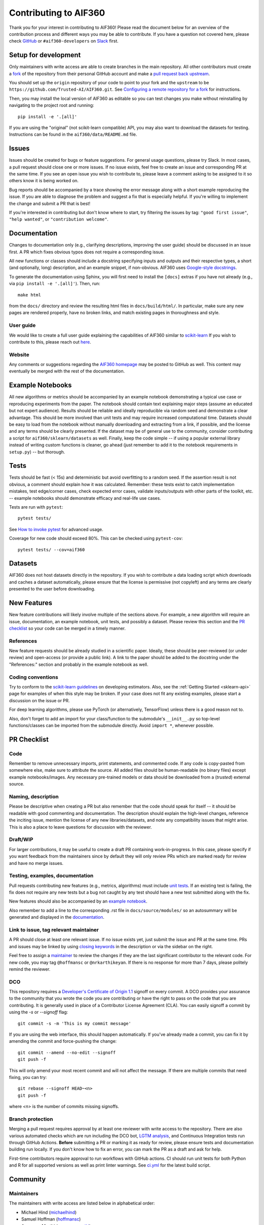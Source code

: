######################
Contributing to AIF360
######################
Thank you for your interest in contributing to AIF360! Please read the document
below for an overview of the contribution process and different ways you may be
able to contribute. If you have a question not covered here, please check
`GitHub <https://github.com/Trusted-AI/AIF360/issues>`_ or ``#aif360-developers``
on `Slack <https://aif360.slack.com>`_ first.

Setup for development
=====================
Only maintainers with write access are able to create branches in the main
repository. All other contributors must create a
`fork <https://docs.github.com/en/pull-requests/collaborating-with-pull-requests/working-with-forks/about-forks>`_
of the repository from their personal GitHub account and make a
`pull request back upstream <https://docs.github.com/en/pull-requests/collaborating-with-pull-requests/proposing-changes-to-your-work-with-pull-requests/creating-a-pull-request-from-a-fork>`_.

You should set up the ``origin`` repository of your code to point to your fork and
the ``upstream`` to be ``https://github.com/Trusted-AI/AIF360.git``. See
`Configuring a remote repository for a fork <https://docs.github.com/en/pull-requests/collaborating-with-pull-requests/working-with-forks/configuring-a-remote-repository-for-a-fork>`_
for instructions.

Then, you may install the local version of AIF360 as editable so you can test
changes you make without reinstalling by navigating to the project root and
running::

    pip install -e '.[all]'

If you are using the "original" (not scikit-learn compatible) API, you may also
want to download the datasets for testing. Instructions can be found in the
``aif360/data/README.md`` file.

Issues
======
Issues should be created for bugs or feature suggestions. For general usage
questions, please try Slack. In most cases, a pull request should close one or
more issues. If no issue exists, feel free to create an issue and corresponding
PR at the same time. If you see an open issue you wish to contribute to, please
leave a comment asking to be assigned to it so others know it is being worked
on.

Bug reports should be accompanied by a trace showing the error message along
with a short example reproducing the issue. If you are able to diagnose the
problem and suggest a fix that is especially helpful. If you're willing to
implement the change and submit a PR that is best!

If you're interested in contributing but don't know where to start, try filtering
the issues by tag: ``"good first issue"``, ``"help wanted"``, or
``"contribution welcome"``.

Documentation
=============
Changes to documentation only (e.g., clarifying descriptions, improving the user
guide) should be discussed in an issue first. A PR which fixes obvious typos
does not require a corresponding issue.

All new functions or classes should include a docstring specifying inputs and
outputs and their respective types, a short (and optionally, long) description,
and an example snippet, if non-obvious. AIF360 uses
`Google-style docstrings <https://google.github.io/styleguide/pyguide.html#38-comments-and-docstrings>`_.

To generate the documentation using Sphinx, you will first need to install the
``[docs]`` extras if you have not already (e.g., via ``pip install -e '.[all]'``).
Then, run::

    make html

from the ``docs/`` directory and review the resulting html files in
``docs/build/html/``. In particular, make sure any new
pages are rendered properly, have no broken links, and match existing pages in
thoroughness and style.

User guide
----------
We would like to create a full user guide explaining the capabilities of AIF360
similar to `scikit-learn <https://scikit-learn.org/stable/user_guide.html>`_ If
you wish to contribute to this, please reach out
`here <https://github.com/Trusted-AI/AIF360/issues/426>`_.

Website
-------
Any comments or suggestions regarding the
`AIF360 homepage <https://aif360.mybluemix.net/>`_ may be posted to GitHub as
well. This content may eventually be merged with the rest of the documentation.

Example Notebooks
=================
All new algorithms or metrics should be accompanied by an example notebook
demonstrating a typical use case or reproducing experiments from the paper. The
notebook should contain text explaining major steps (assume an educated but not
expert audience). Results should be reliable and ideally reproducible via random
seed and demonstrate a clear advantage. This should be more involved than unit
tests and may require increased computational time. Datasets should be easy to
load from the notebook without manually downloading and extracting from a link, if
possible, and the license and any terms should be clearly presented. If the
dataset may be of general use to the community, consider contributing a script for
``aif360/sklearn/datasets`` as well. Finally, keep the code simple -- if using a
popular external library instead of writing custom functions is cleaner, go ahead
(just remember to add it to the notebook requirements in ``setup.py``) -- but
thorough.

Tests
=====
Tests should be fast (< 15s) and deterministic but avoid overfitting to a random
seed. If the assertion result is not obvious, a comment should explain how it was
calculated. Remember: these tests exist to catch implementation mistakes, test
edge/corner cases, check expected error cases, validate inputs/outputs with other
parts of the toolkit, etc. -- example notebooks should demonstrate efficacy and
real-life use cases.

Tests are run with ``pytest``::

    pytest tests/

See `How to invoke pytest <https://docs.pytest.org/en/stable/how-to/usage.html>`_
for advanced usage.

Coverage for new code should exceed 80%. This can be checked using
``pytest-cov``::

    pytest tests/ --cov=aif360

Datasets
========
AIF360 does not host datasets directly in the repository. If you wish to
contribute a data loading script which downloads and caches a dataset
automatically, please ensure that the license is permissive (not copyleft) and any
terms are clearly presented to the user before downloading.

New Features
============
New feature contributions will likely involve multiple of the sections above. For
example, a new algorithm will require an issue, documentation, an example
notebook, unit tests, and possibly a dataset. Please review this section and the
`PR checklist`_ so your code can be merged in a timely manner.

References
----------
New feature requests should be already studied in a scientific paper. Ideally,
these should be peer-reviewed (or under review) and open-access (or provide a
public link). A link to the paper should be added to the docstring under the
"References:" section and probably in the example notebook as well.

Coding conventions
------------------
Try to conform to the
`scikit-learn guidelines <https://scikit-learn.org/stable/developers/develop.html>`_
on developing estimators. Also, see the :ref:`Getting Started <sklearn-api>`
page for examples of when this style may be broken. If your case does not fit any
existing examples, please start a discussion on the issue or PR.

For deep learning algorithms, please use PyTorch (or alternatively, TensorFlow)
unless there is a good reason not to.

Also, don't forget to add an import for your class/function to the submodule's
``__init__.py`` so top-level functions/classes can be imported from the submodule
directly. Avoid ``import *``, whenever possible.

PR Checklist
============
Code
----
Remember to remove unnecessary imports, print statements, and commented code. If
any code is copy-pasted from somewhere else, make sure to attribute the source.
All added files should be human-readable (no binary files) except example
notebooks/images. Any necessary pre-trained models or data should be downloaded
from a (*trusted*) external source.

Naming, description
-------------------
Please be descriptive when creating a PR but also remember that the code should
speak for itself -- it should be readable with good commenting and documentation.
The description should explain the high-level changes, reference the inciting
issue, mention the license of any new libraries/datasets, and note any
compatibility issues that might arise. This is also a place to leave questions for
discussion with the reviewer.

Draft/WIP
---------
For larger contributions, it may be useful to create a draft PR containing
work-in-progress. In this case, please specify if you want feedback from the
maintainers since by default they will only review PRs which are marked ready
for review and have no merge issues.

Testing, examples, documentation
--------------------------------
Pull requests contributing new features (e.g., metrics, algorithms) must include
`unit tests <#tests>`_. If an existing test is failing, the fix does not require
any new tests but a bug not caught by any test should have a new test submitted
along with the fix.

New features should also be accompanied by an `example notebook <#example-notebooks>`_.

Also remember to add a line to the corresponding .rst file in ``docs/source/modules/``
so an autosummary will be generated and displayed in the
`documentation <#documentation>`_.

Link to issue, tag relevant maintainer
--------------------------------------
A PR should close at least one relevant issue. If no issue exists yet, just
submit the issue and PR at the same time. PRs and issues may be linked by using
`closing keywords <https://docs.github.com/en/issues/tracking-your-work-with-issues/linking-a-pull-request-to-an-issue#linking-a-pull-request-to-an-issue-using-a-keyword>`_
in the description or via the sidebar on the right.

Feel free to assign a `maintainer <#maintainers>`_ to review the changes if they
are the last significant contributor to the relevant code. For new code, you may
tag ``@hoffmansc`` or ``@nrkarthikeyan``. If there is no response for more than 7
days, please politely remind the reviewer.

DCO
---
This repository requires a
`Developer's Certificate of Origin 1.1 <https://elinux.org/Developer_Certificate_Of_Origin>`_
signoff on every commit. A DCO provides your assurance to the community that you
wrote the code you are contributing or have the right to pass on the code that
you are contributing. It is generally used in place of a Contributor License
Agreement (CLA). You can easily signoff a commit by using the `-s` or
`--signoff` flag::

    git commit -s -m 'This is my commit message'

If you are using the web interface, this should happen automatically. If you've
already made a commit, you can fix it by amending the commit and force-pushing
the change::

    git commit --amend --no-edit --signoff
    git push -f

This will only amend your most recent commit and will not affect the message. If
there are multiple commits that need fixing, you can try::

    git rebase --signoff HEAD~<n>
    git push -f

where `<n>` is the number of commits missing signoffs.

Branch protection
-----------------
Merging a pull request requires approval by at least one reviewer with write
access to the repository. There are also various automated checks which are run
including the DCO bot, `LGTM analysis <https://lgtm.com/projects/g/Trusted-AI/AIF360/>`_,
and Continuous Integration tests run through GitHub Actions. **Before** submitting
a PR or marking it as ready for review, please ensure tests and documentation
building run locally. If you don't know how to fix an error, you can mark the PR as
a draft and ask for help.

First-time contributors require approval to run workflows with GitHub actions. CI
should run unit tests for both Python and R for all supported versions as well as
print linter warnings. See
`ci.yml <https://github.com/Trusted-AI/AIF360/blob/master/.github/workflows/ci.yml>`_
for the latest build script.

Community
=========
Maintainers
-----------
The maintainers with write access are listed below in alphabetical order:

* Michael Hind (`michaelhind <https://github.com/michaelhind>`_)
* Samuel Hoffman (`hoffmansc <https://github.com/hoffmansc>`_)
* Anupama Murthi (`anupamamurthi <https://github.com/anupamamurthi>`_)
* Manish Nagireddy (`mnagired <https://github.com/mnagired>`_)
* Karthikeyan Natesan Ramamurthy (`nrkarthikeyan <https://github.com/nrkarthikeyan>`_)
* Stacey Ronaghan (`srnghn <https://github.com/srnghn>`_)
* Animesh Singh (`animeshsingh <https://github.com/animeshsingh>`_)
* Saishruthi Swaminathan (`SSaishruthi <https://github.com/SSaishruthi>`_)
* Gabriela de Queiroz (`gdequeiroz <https://github.com/gdequeiroz>`_)

Slack
-----
Discuss toolkit questions, fairness topics, and connect with the community on
`Slack <https://aif360.slack.com>`_!

`Join with this link <https://join.slack.com/t/aif360/shared_invite/zt-5hfvuafo-X0~g6tgJQ~7tIAT~S294TQ>`_

Monthly bee
-----------
We host a semi-regular meeting to bring the community together and provide a place
to discuss, plan, and learn. Meetings usually consist of a short talk on a
fairness topic, review of changes made in the last month, and open discussion on
the future roadmap for the next month and beyond. Connect on Slack in the
``monthly-bee`` channel to get notified about the next bee.
